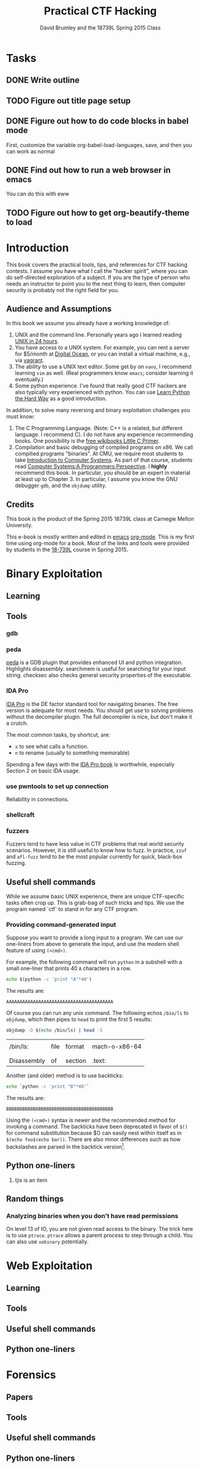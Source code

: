 #+TITLE: Practical CTF Hacking
#+AUTHOR: David Brumley and the 18739L Spring 2015 Class


* Tasks
** DONE Write outline
** TODO Figure out title page setup
** DONE Figure out how to do code blocks in babel mode
First, customize the variable org-babel-load-languages, save, and then
you can work as normal

** DONE Find out how to run a web browser in emacs
You can do this with eww

** TODO Figure out how to get org-beautify-theme to load


* Introduction
This book covers the practical tools, tips, and references for CTF
hacking contests.  I assume you have what I call the "hacker spirit",
where you can do self-directed exploration of a subject.  If you are
the type of person who needs an instructor to point you to the next
thing to learn, then computer security is probably not the right field
for you.


** Audience and Assumptions
In this book we assume you already have a working knowledge of:
1. UNIX and the command line.  Personally years ago I learned reading
   [[http://www.amazon.com/Sams-Teach-Yourself-Hours-Edition/dp/0672328143][UNIX in 24 hours]].
2. You have access to a UNIX system. For example, you can rent a server for
   $5/month at [[http://digitalocean.com][Digital Ocean]], or you can install a virtual machine,
   e.g., via [[http://vagrantup.com/][vagrant]].
3. The ability to use a UNIX text editor. Some get by on =nano=, I
   recommend learning =vim= as well.  (Real programmers know =emacs=;
   consider learning it eventually.)
4. Some python experience.  I've found that really good CTF hackers
   are also typically very experienced with python. You can use
   [[http://learnpythonthehardway.org/][Learn Python the Hard Way]] as a good introduction. 

In addition, to solve many reversing and binary exploitation
challenges you must know:
5. The C Programming Language. (Note: C++ is a related, but different
   language. I recommend C).  I do not have any experience
   recommending books. One possibility is the [[https://en.wikibooks.org/wiki/A_Little_C_Primer][free wikibooks Little C Primer]].
6. Compilation and basic debugging of compiled programs on x86.  We
   call compilied programs "binaries".  At CMU, we require most
   students to take [[http://www.cs.cmu.edu/~213/][Introduction to Computer Systems]].  As part of that
   course, students read [[http://csapp.cs.cmu.edu/][Computer Systems:A Programmers Perspective]].
   I *highly* recommend this book.  In particular, you should be an
   expert in material at least up to Chapter 3.  In particular, I
   assume you know the GNU debugger ~gdb~, and the ~objdump~ utility.

** Credits
This book is the product of the Spring 2015 18739L class at Carnegie
Mellon University.

This e-book is mostly written and edited in [[https://www.gnu.org/software/emacs/][emacs]] [[http://orgmode.org/][org-mode]].  This is
my first time using org-mode for a book.  Most of the links and tools
were provided by students in the [[http://www.cmu.edu][18-739L]] course in Spring 2015.  

* Binary Exploitation
** Learning
** Tools
*** gdb
*** peda
[[https://github.com/longld/peda][peda]] is a GDB plugin that provides enhanced UI and python integration.
Highlights disassembly. searchmem is useful for
searching for your input string.  checksec also checks general
security properties of the executable. 

*** IDA Pro
[[https://www.hex-rays.com/products/ida/][IDA Pro]] is the DE factor standard tool for navigating binaries.  The
free version is adequate for most needs.  You should get use to
solving problems without the decompiler plugin.  The full decompiler
is nice, but don't make it a crutch.

The most common tasks, by shortcut, are:
  - =x= to see what calls a function.
  - =n= to rename (usually to something memorable)

Spending a few days with the [[http://www.amazon.com/The-IDA-Pro-Book-Disassembler/dp/1593272898][IDA Pro book]] is worthwhile, especially
Section 2 on basic IDA usage.  

*** use pwntools to set up connection
Reliability in connections. 
*** shellcraft

*** fuzzers
Fuzzers tend to have less value in CTF problems that real world
security scenarios.   However, it is still useful to know how to
fuzz.  In practice, =zzuf= and =afl-fuzz= tend to be the most popular
currently for quick, black-box fuzzing.

** Useful shell commands
While we assume basic UNIX experience, there are unique CTF-specific
tasks often crop up. This is grab-bag of such tricks and tips.  We use
the program named `ctf` to stand in for any CTF program.

*** Providing command-generated input
Suppose you want to provide a long input to a program. We can use our
one-liners from above to generate the input, and use the modern shell
feature of using ~(<cmd>)~. 

For example, the following command will run ~python~ in a subshell
with a small one-liner  that prints 40 ~A~ characters in a row.

#+NAME: print40
#+begin_src sh
echo $(python -c 'print "A"*40')
#+end_src

The results are:

#+RESULTS: print40
: AAAAAAAAAAAAAAAAAAAAAAAAAAAAAAAAAAAAAAAA

Of course you can run any unix command.  The following echos ~/bin/ls~
to ~objdump~, which then pipes to ~head~ to print the first 5 results:

#+name: objdumpls
#+begin_src sh
objdump -D $(echo /bin/ls) | head -5
#+end_src

#+results: objdumpls
|             |      |         |               |
| /bin/ls:    | file | format  | mach-o-x86-64 |
|             |      |         |               |
|             |      |         |               |
| Disassembly | of   | section | .text:        |

Another (and older) method is to use backticks:

#+name: backtick40
#+begin_src sh
echo `python -c 'print "B"*40'`
#+end_src

The results are:
#+results: backtick40
: BBBBBBBBBBBBBBBBBBBBBBBBBBBBBBBBBBBBBBBB

Using the ~(<cmd>)~ syntax is newer and the recommended method for
invoking a command. The backticks have been deprecated in favor of ~$()~
for command substitution because $() can easily nest within itself as
in ~$(echo foo$(echo bar))~. There are also minor differences such as
how backslashes are parsed in the backtick version[fn:1].

[fn:1] See [[http://stackoverflow.com/questions/4708549/shell-programming-whats-the-difference-between-command-and-command][Shell Programming: What's the difference between $(command) and `command`]]

** Python one-liners
1. tjis is an item

** Random things
*** Analyzing binaries when you don't have read permissions
On level 13 of IO, you are not given read access to the binary. The
trick here is to use =ptrace=. =ptrace= allows a parent process to
step through a child.  You can also use =xobinary= potentially.

* Web Exploitation
** Learning
** Tools
** Useful shell commands
** Python one-liners

* Forensics
** Papers
** Tools
** Useful shell commands
** Python one-liners

* Cryptography
** Learning
** Tools

*** SAGE
SAGE.  Nice example is rsa picoctf problem.  tjbecker has the example.
(need to implement your own gcd)


** Useful shell commands
** Python one-liners



atm: 
